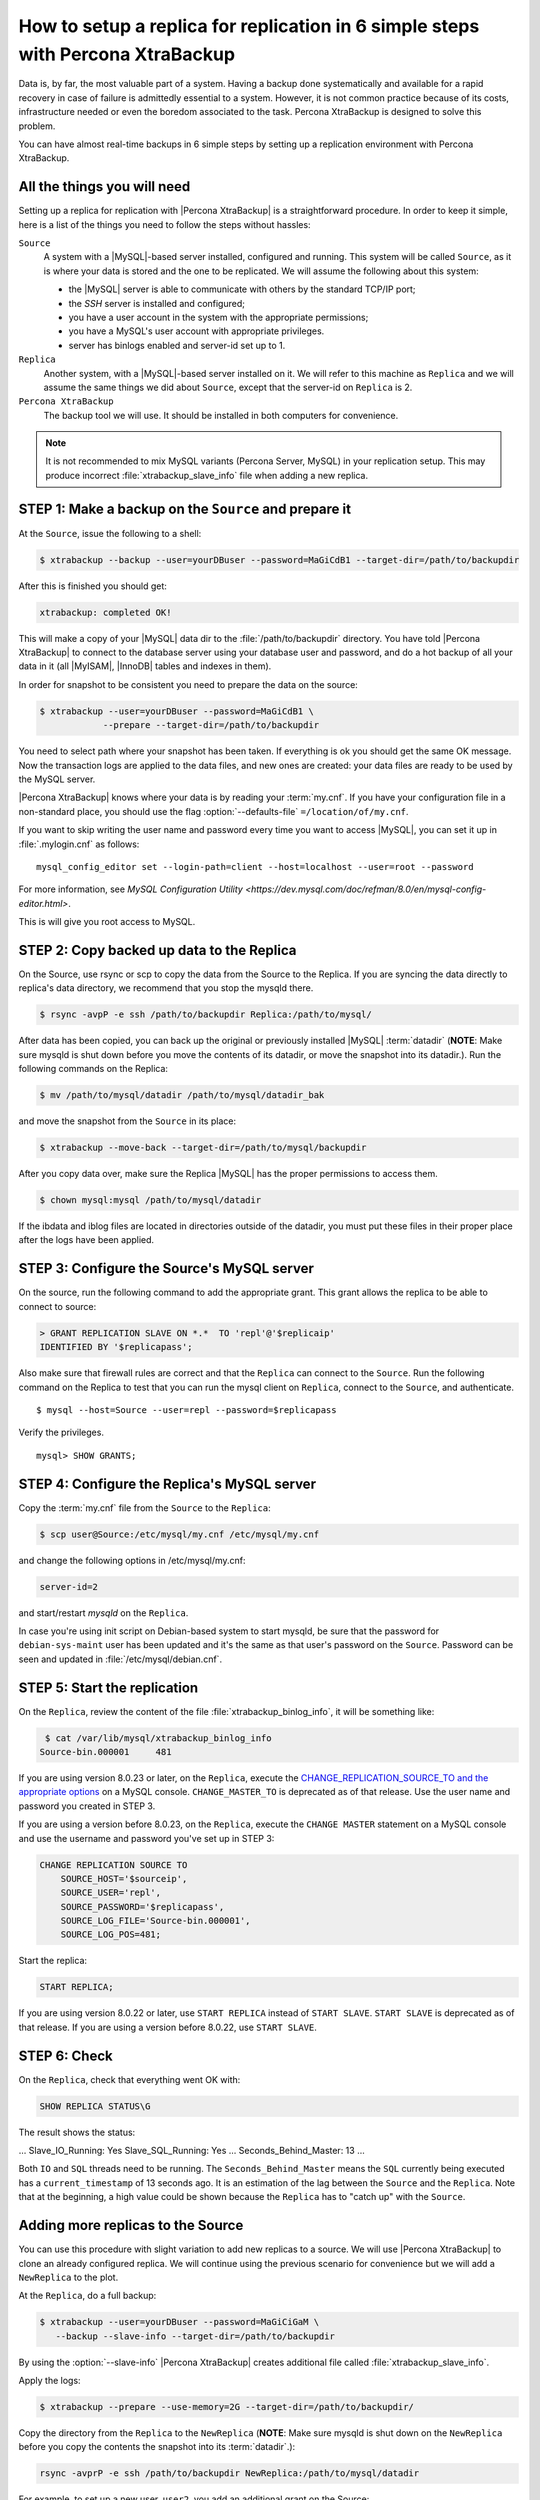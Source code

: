 .. _replication_howto:

===========================================================================================
 How to setup a replica for replication in 6 simple steps with Percona XtraBackup
===========================================================================================

Data is, by far, the most valuable part of a system. Having a backup done
systematically and available for a rapid recovery in case of failure is
admittedly essential to a system. However, it is not common practice because of
its costs, infrastructure needed or even the boredom associated to the
task. Percona XtraBackup is designed to solve this problem.

You can have almost real-time backups in 6 simple steps by setting up a
replication environment with Percona XtraBackup.

All the things you will need
=============================

Setting up a replica for replication with |Percona XtraBackup| is a 
straightforward procedure. In order to keep it simple, here is a list of the
things you need to follow the steps without hassles:

``Source``
  A system with a |MySQL|-based server installed, configured and running. This
  system will be called ``Source``, as it is where your data is stored and
  the one to be replicated. We will assume the following about this system:

  * the |MySQL| server is able to communicate with others by the standard TCP/IP port;

  * the *SSH* server is installed and configured;

  * you have a user account in the system with the appropriate permissions;

  * you have a MySQL's user account with appropriate privileges.

  * server has binlogs enabled and server-id set up to 1.


``Replica``
  Another system, with a |MySQL|-based server installed on it. We
  will refer to this machine as ``Replica`` and we will assume the same things
  we did about ``Source``, except that the server-id on ``Replica`` is 2.

``Percona XtraBackup``
  The backup tool we will use. It should be installed in both computers for convenience.

.. note::

   It is not recommended to mix MySQL variants (Percona Server, MySQL) in your
   replication setup.  This may produce incorrect :file:`xtrabackup_slave_info`
   file when adding a new replica.

STEP 1: Make a backup on the ``Source`` and prepare it
=======================================================

At the  ``Source``, issue the following to a shell:

.. code-block:: console

    $ xtrabackup --backup --user=yourDBuser --password=MaGiCdB1 --target-dir=/path/to/backupdir 

After this is finished you should get:

.. code-block:: console

   xtrabackup: completed OK! 

This will make a copy of your |MySQL| data dir
to the :file:`/path/to/backupdir` directory.
You have told |Percona XtraBackup| to connect to the database server
using your database user and password,
and do a hot backup of all your data in it
(all |MyISAM|, |InnoDB| tables and indexes in them).

In order for snapshot to be consistent you need to prepare the data on the source:

.. code-block:: console

    $ xtrabackup --user=yourDBuser --password=MaGiCdB1 \
                --prepare --target-dir=/path/to/backupdir

You need to select path where your snapshot has been taken.
If everything is ok you should get the same OK message.
Now the transaction logs are applied to the data files,
and new ones are created:
your data files are ready to be used by the MySQL server.

|Percona XtraBackup| knows where your data is by reading your :term:`my.cnf`.
If you have your configuration file in a non-standard place,
you should use the flag :option:`--defaults-file` ``=/location/of/my.cnf``.

If you want to skip writing the user name and password
every time you want to access |MySQL|,
you can set it up in :file:`.mylogin.cnf` as follows::

 mysql_config_editor set --login-path=client --host=localhost --user=root --password

For more information, see `MySQL Configuration Utility <https://dev.mysql.com/doc/refman/8.0/en/mysql-config-editor.html>`.

This is will give you root access to MySQL. 

STEP 2:  Copy backed up data to the Replica
============================================

On the Source, use rsync or scp to copy the data from the Source to the Replica. If you are syncing the data directly to replica's data directory, we recommend that you stop the mysqld there. 

.. code-block:: console

    $ rsync -avpP -e ssh /path/to/backupdir Replica:/path/to/mysql/

After data has been copied, you can back up the original or previously installed |MySQL| :term:`datadir` (**NOTE**: Make sure mysqld is shut down before you move the contents of its datadir, or move the snapshot into its datadir.). Run the following commands on the Replica:

.. code-block:: console

    $ mv /path/to/mysql/datadir /path/to/mysql/datadir_bak

and move the snapshot from the ``Source`` in its place:

.. code-block:: console

    $ xtrabackup --move-back --target-dir=/path/to/mysql/backupdir

After you copy data over, make sure the Replica |MySQL| has the proper permissions to access them.

.. code-block:: console

    $ chown mysql:mysql /path/to/mysql/datadir

If the ibdata and iblog files are located in directories outside of the datadir, you must put these files in their proper place after the logs have been applied.

STEP 3: Configure the Source's MySQL server
============================================

On the source, run the following command to add the appropriate grant. This grant allows the replica to be able to connect to source: 

.. code-block:: mysql

    > GRANT REPLICATION SLAVE ON *.*  TO 'repl'@'$replicaip'
    IDENTIFIED BY '$replicapass';

Also make sure that firewall rules are correct and that the ``Replica`` can connect to the ``Source``. Run the following command on the Replica to test that you can run the mysql client on ``Replica``, connect to the ``Source``, and authenticate. ::

    $ mysql --host=Source --user=repl --password=$replicapass

Verify the privileges. ::  

  mysql> SHOW GRANTS;

STEP 4: Configure the Replica's MySQL server
=============================================

Copy the :term:`my.cnf` file from the ``Source`` to the ``Replica``:

.. code-block:: console

    $ scp user@Source:/etc/mysql/my.cnf /etc/mysql/my.cnf

and change the following options in /etc/mysql/my.cnf:

.. code-block:: console

   server-id=2

and start/restart `mysqld` on the ``Replica``.

In case you're using init script on Debian-based system to start mysqld, be sure that the password for ``debian-sys-maint`` user has been updated and it's the same as that user's password on the ``Source``. Password can be seen and updated in :file:`/etc/mysql/debian.cnf`.


STEP 5: Start the replication
==============================

On the ``Replica``, review the content of the file :file:`xtrabackup_binlog_info`, it will be something like:

.. code-block:: console

    $ cat /var/lib/mysql/xtrabackup_binlog_info
   Source-bin.000001     481

If you are using version 8.0.23 or later, on the ``Replica``, execute the `CHANGE_REPLICATION_SOURCE_TO and the appropriate options <https://dev.mysql.com/doc/refman/8.0/en/change-replication-source-to.html>`__ on a MySQL console. ``CHANGE_MASTER_TO`` is deprecated as of that release. Use the user name and password you created in STEP 3. 

If you are using a version before 8.0.23, on the ``Replica``, execute the ``CHANGE MASTER`` statement on a MySQL console and use the username and password you've set up in STEP 3: 

.. code-block:: mysql

    CHANGE REPLICATION SOURCE TO 
        SOURCE_HOST='$sourceip',	
        SOURCE_USER='repl',
        SOURCE_PASSWORD='$replicapass',
        SOURCE_LOG_FILE='Source-bin.000001', 
        SOURCE_LOG_POS=481;



Start the replica:

.. code-block:: mysql

    START REPLICA;

If you are using version 8.0.22 or later, use ``START REPLICA`` instead of ``START SLAVE``. ``START SLAVE`` is deprecated as of that release. If you are using a version before 8.0.22, use ``START SLAVE``.

STEP 6: Check
==============

On the ``Replica``, check that everything went OK with:

.. code-block:: text

   SHOW REPLICA STATUS\G

The result shows the status:

.. code-block:: text

...
Slave_IO_Running: Yes
Slave_SQL_Running: Yes
...
Seconds_Behind_Master: 13
...



Both ``IO`` and ``SQL`` threads need to be running. The ``Seconds_Behind_Master`` means the ``SQL`` currently being executed has a ``current_timestamp`` of 13 seconds ago. It is an estimation of the lag between the ``Source`` and the ``Replica``. Note that at the beginning, a high value could be shown because the ``Replica`` has to "catch up" with the ``Source``.

Adding more replicas to the Source
===================================

You can use this procedure with slight variation to add new replicas to a source. We will use |Percona XtraBackup| to clone an already configured replica. We will continue using the previous scenario for convenience but we will add a ``NewReplica`` to the plot.

At the ``Replica``, do a full backup:

.. code-block:: console

   $ xtrabackup --user=yourDBuser --password=MaGiCiGaM \
      --backup --slave-info --target-dir=/path/to/backupdir

By using the :option:`--slave-info` |Percona XtraBackup| creates additional file called :file:`xtrabackup_slave_info`.

Apply the logs:

.. code-block:: console

   $ xtrabackup --prepare --use-memory=2G --target-dir=/path/to/backupdir/

Copy the directory from the ``Replica`` to the ``NewReplica`` (**NOTE**: Make sure mysqld is shut down on the ``NewReplica`` before you copy the contents the snapshot into its :term:`datadir`.): 

.. code-block:: console

   rsync -avprP -e ssh /path/to/backupdir NewReplica:/path/to/mysql/datadir

For example, to set up a new user, ``user2``, you add an additional grant on the Source:

.. code-block:: mysql

	> GRANT REPLICATION SLAVE ON *.*  TO 'user2'@'$newreplicaip'
         IDENTIFIED BY '$replicapass';

On the ``NewReplica``, copy the configuration file from the ``Replica``:

.. code-block:: console

    $ scp user@Replica:/etc/mysql/my.cnf /etc/mysql/my.cnf

Make sure you change the server-id variable in :file:`/etc/mysql/my.cnf` to 3 and disable the replication on start:

.. code-block:: console

   skip-slave-start
   server-id=3

After setting ``server_id``, start :command:`mysqld`.

Fetch the master_log_file and master_log_pos from the file :file:`xtrabackup_slave_info`, execute the statement for setting up the source and the log file for the `NewReplica`:

.. code-block:: mysql

    > CHANGE MASTER TO 
         MASTER_HOST='$Sourceip',
         MASTER_USER='repl',
         MASTER_PASSWORD='$replicapass',
         MASTER_LOG_FILE='Source-bin.000001', 
         MASTER_LOG_POS=481;

If you are using version 8.0.23 or later, use `CHANGE_REPLICATION_SOURCE_TO and the appropriate options <https://dev.mysql.com/doc/refman/8.0/en/change-replication-source-to.html>`__. ``CHANGE_MASTER_TO`` is deprecated as of that version. In versions before 8.0.23, use ``CHANGE MASTER TO``.

and start the replica:

.. code-block:: mysql

    > START SLAVE;

If you are using version 8.0.22 or later, use ``START REPLICA`` instead of ``START SLAVE``. ``START SLAVE`` is deprecated as of that release. If you are using a version before 8.0.22 use ``START SLAVE``.

If both IO and SQL threads are running when you check the ``NewReplica``, server is replicating the ``Source``.
